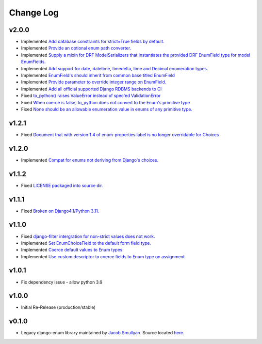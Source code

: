 ==========
Change Log
==========

v2.0.0
======

* Implemented `Add database constraints for strict=True fields by default. <https://github.com/bckohan/django-enum/issues/45>`_
* Implemented `Provide an optional enum path converter. <https://github.com/bckohan/django-enum/issues/22>`_
* Implemented `Supply a mixin for DRF ModelSerializers that instantiates the provided DRF EnumField type for model EnumFields. <https://github.com/bckohan/django-enum/issues/47>`_
* Implemented `Add support for date, datetime, timedelta, time and Decimal enumeration types. <https://github.com/bckohan/django-enum/issues/43>`_
* Implemented `EnumField's should inherit from common base titled EnumField <https://github.com/bckohan/django-enum/issues/46>`_
* Implemented `Provide parameter to override integer range on EnumField. <https://github.com/bckohan/django-enum/issues/38>`_
* Implemented `Add all official supported Django RDBMS backends to CI <https://github.com/bckohan/django-enum/issues/33>`_
* Fixed `to_python() raises ValueError instead of spec'ed ValidationError <https://github.com/bckohan/django-enum/issues/44>`_
* Fixed `When coerce is false, to_python does not convert to the Enum's primitive type <https://github.com/bckohan/django-enum/issues/39>`_
* Fixed `None should be an allowable enumeration value in enums of any primitive type. <https://github.com/bckohan/django-enum/issues/42>`_

v1.2.1
======

* Fixed `Document that with version 1.4 of enum-properties label is no longer overridable for Choices <https://github.com/bckohan/django-enum/issues/37>`_

v1.2.0
======

* Implemented `Compat for enums not deriving from Django's choices. <https://github.com/bckohan/django-enum/issues/34>`_


v1.1.2
======

* Fixed `LICENSE packaged into source dir. <https://github.com/bckohan/django-enum/issues/23>`_

v1.1.1
======

* Fixed `Broken on Django4.1/Python 3.11. <https://github.com/bckohan/django-enum/issues/17>`_

v1.1.0
======

* Fixed `django-filter intergration for non-strict values does not work. <https://github.com/bckohan/django-enum/issues/6>`_
* Implemented `Set EnumChoiceField to the default form field type. <https://github.com/bckohan/django-enum/issues/5>`_
* Implemented `Coerce default values to Enum types. <https://github.com/bckohan/django-enum/issues/4>`_
* Implemented `Use custom descriptor to coerce fields to Enum type on assignment. <https://github.com/bckohan/django-enum/issues/3>`_

v1.0.1
======

* Fix dependency issue - allow python 3.6


v1.0.0
======

* Initial Re-Release (production/stable)


v0.1.0
======

* Legacy django-enum library maintained by `Jacob Smullyan <https://pypi.org/user/smulloni>`_. Source located `here <https://github.com/smulloni/django-enum-old>`_.
